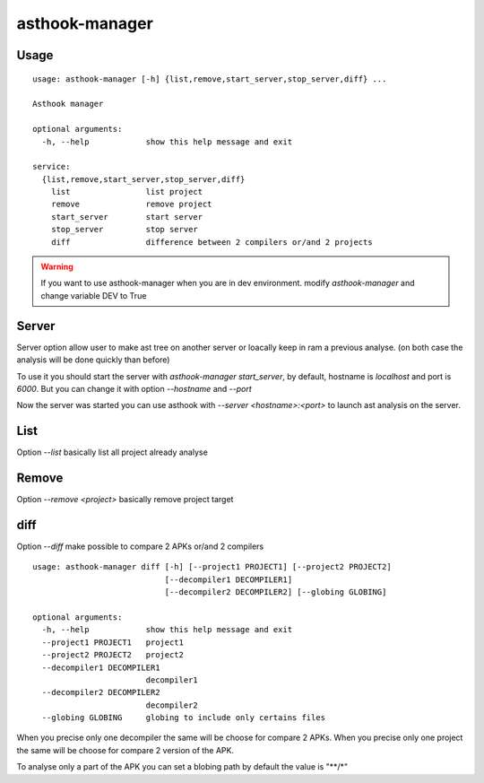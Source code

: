 ==================
asthook-manager
==================

Usage
#####

::

  usage: asthook-manager [-h] {list,remove,start_server,stop_server,diff} ...

  Asthook manager

  optional arguments:
    -h, --help            show this help message and exit

  service:
    {list,remove,start_server,stop_server,diff}
      list                list project
      remove              remove project
      start_server        start server
      stop_server         stop server
      diff                difference between 2 compilers or/and 2 projects

.. warning::

  If you want to use asthook-manager when you are in dev environment.
  modify `asthook-manager` and change variable DEV to True


Server
######

Server option allow user to make ast tree on another server or loacally keep in
ram a previous analyse. (on both case the analysis will be done quickly than
before)

To use it you should start the server with `asthook-manager start_server`, by
default, hostname is `localhost` and port is `6000`. But you can change it with
option `--hostname` and `--port`

Now the server was started you can use asthook with `--server <hostname>:<port>`
to launch ast analysis on the server.


List
####

Option `--list` basically list all project already analyse

Remove
######

Option `--remove <project>` basically remove project target

diff
####

Option `--diff` make possible to compare 2 APKs or/and 2 compilers

::

  usage: asthook-manager diff [-h] [--project1 PROJECT1] [--project2 PROJECT2]
                              [--decompiler1 DECOMPILER1]
                              [--decompiler2 DECOMPILER2] [--globing GLOBING]
  
  optional arguments:
    -h, --help            show this help message and exit
    --project1 PROJECT1   project1
    --project2 PROJECT2   project2
    --decompiler1 DECOMPILER1
                          decompiler1
    --decompiler2 DECOMPILER2
                          decompiler2
    --globing GLOBING     globing to include only certains files
  

When you precise only one decompiler the same will be choose for compare 2
APKs.
When you precise only one project the same will be choose for compare 2 version
of the APK.

To analyse only a part of the APK you can set a blobing path by default the
value is "**/*"

